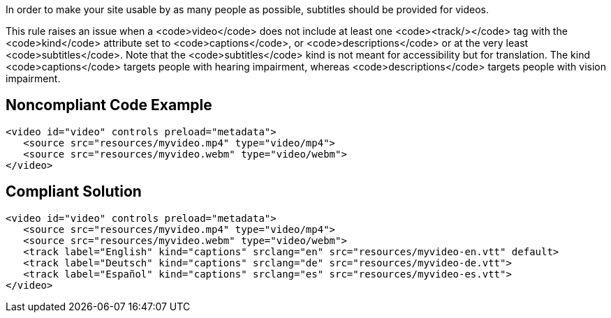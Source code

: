 In order to make your site usable by as many people as possible, subtitles should be provided for videos.

This rule raises an issue when a <code>video</code> does not include at least one <code><track/></code> tag with the <code>kind</code> attribute set to <code>captions</code>, or <code>descriptions</code> or at the very least <code>subtitles</code>.
Note that the <code>subtitles</code> kind is not meant for accessibility but for translation. The kind <code>captions</code> targets people with hearing impairment, whereas <code>descriptions</code> targets people with vision impairment.


== Noncompliant Code Example

----
<video id="video" controls preload="metadata">
   <source src="resources/myvideo.mp4" type="video/mp4">
   <source src="resources/myvideo.webm" type="video/webm">
</video>
----


== Compliant Solution

----
<video id="video" controls preload="metadata">
   <source src="resources/myvideo.mp4" type="video/mp4">
   <source src="resources/myvideo.webm" type="video/webm">
   <track label="English" kind="captions" srclang="en" src="resources/myvideo-en.vtt" default>
   <track label="Deutsch" kind="captions" srclang="de" src="resources/myvideo-de.vtt">
   <track label="Español" kind="captions" srclang="es" src="resources/myvideo-es.vtt">
</video>
----


